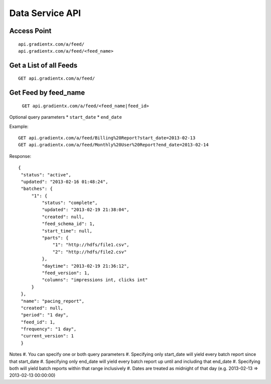 .. Data service API documentation

Data Service API
================

Access Point
-----------------

::

    api.gradientx.com/a/feed/
    api.gradientx.com/a/feed/<feed_name>

Get a List of all Feeds
-----------------------

::

    GET api.gradientx.com/a/feed/





Get Feed by feed_name
---------------------

    ``GET api.gradientx.com/a/feed/<feed_name|feed_id>``

Optional query parameters
* ``start_date`` 
* ``end_date``

Example::

    GET api.gradientx.com/a/feed/Billing%20Report?start_date=2013-02-13
    GET api.gradientx.com/a/feed/Monthly%20User%20Report?end_date=2013-02-14

Response::

   {
    "status": "active", 
    "updated": "2013-02-16 01:48:24", 
    "batches": {
        "1": {
            "status": "complete", 
            "updated": "2013-02-19 21:38:04", 
            "created": null, 
            "feed_schema_id": 1, 
            "start_time": null, 
            "parts": {
                "1": "http://hdfs/file1.csv", 
                "2": "http://hdfs/file2.csv"
            }, 
            "daytime": "2013-02-19 21:36:12", 
            "feed_version": 1, 
            "columns": "impressions int, clicks int"
        }
    }, 
    "name": "pacing_report", 
    "created": null, 
    "period": "1 day", 
    "feed_id": 1, 
    "frequency": "1 day", 
    "current_version": 1
    } 

Notes
#. You can specify one or both query parameters
#. Specifying only start_date will yield every batch report since that start_date
#. Specifying only end_date will yield every batch report up until and including that end_date
#. Specifying both will yield batch reports within that range inclusively
#. Dates are treated as midnight of that day (e.g. 2013-02-13 => 2013-02-13 00:00:00)
